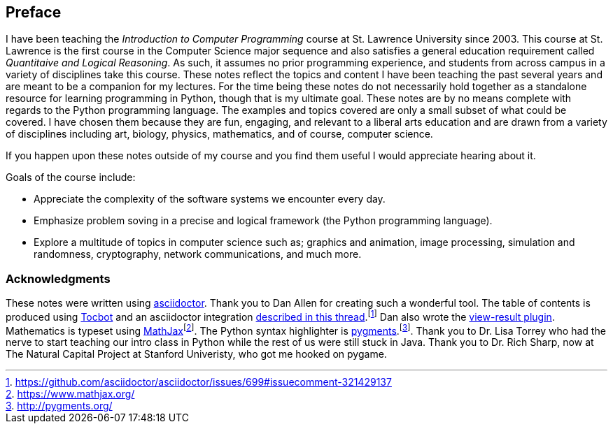 [preface]
== Preface

I have been teaching the _Introduction to Computer Programming_ course at St. Lawrence University since 2003. This course at St. Lawrence is the first course in the Computer Science major sequence and also satisfies a general education requirement called _Quantitaive and Logical Reasoning_. As such, it assumes no prior programming  experience, and students from across campus in a variety of disciplines take this course. These notes reflect the topics and content I have been teaching the past several years and are meant to be a companion for my lectures. For the time being these notes do not necessarily hold together as a standalone resource for learning programming in Python, though that is my ultimate goal. These notes are by no means complete with regards to the Python programming language. The examples and topics covered are only a small subset of what could be covered. I have chosen them because they are fun, engaging, and relevant to a liberal arts education and are drawn from a variety of disciplines including art, biology, physics, mathematics, and of course, computer science.

If you happen upon these notes outside of my course and you find them useful I would appreciate hearing about it. 

Goals of the course include:

* Appreciate the complexity of the software systems we encounter every day.
* Emphasize problem soving in a precise and logical framework
  (the Python programming language).
* Explore a multitude of topics in computer science such as; graphics and animation, image processing, simulation and randomness, cryptography, network communications, and much more.

=== Acknowledgments

These notes were written using http://asciidoctor.org/[asciidoctor]. Thank you to Dan Allen for creating such a wonderful tool. The table of contents is produced using https://tscanlin.github.io/tocbot/[Tocbot] and an asciidoctor integration https://github.com/asciidoctor/asciidoctor/issues/699#issuecomment-321429137[described in this thread].footnote:[https://github.com/asciidoctor/asciidoctor/issues/699#issuecomment-321429137] Dan also wrote the
https://github.com/asciidoctor/asciidoctor-extensions-lab/blob/master/lib/view-result-docinfoprocessor.rb[view-result plugin]. Mathematics is typeset using https://www.mathjax.org/[MathJax]footnote:[https://www.mathjax.org/]. The Python syntax highlighter is http://pygments.org/[pygments].footnote:[http://pygments.org/]. Thank you to Dr. Lisa Torrey who had the nerve to start teaching our intro class in Python while the rest of us were still stuck in Java. Thank you to Dr. Rich Sharp, now at The Natural Capital Project at Stanford Univeristy, who got me hooked on pygame.
